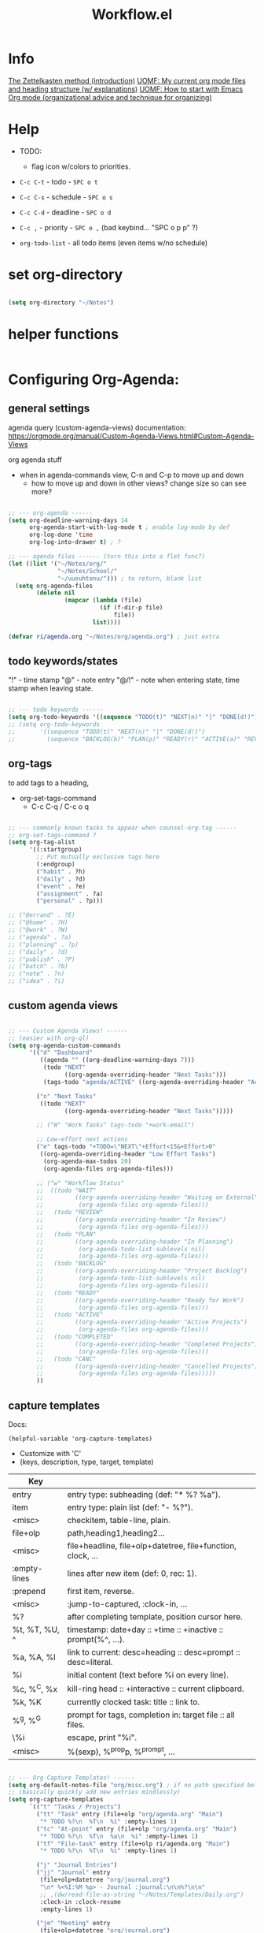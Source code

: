 #+Title: Workflow.el
#+PROPERTY: header-args:emacs-lisp :tangle ./lisp/ri-workflow.el
#+startup: content
#+auto_tangle: t

* Info

[[https://zettelkasten.de/posts/overview/][The Zettelkasten method (introduction)]]
[[https://karl-voit.at/2020/05/03/current-org-files/][UOMF: My current org mode files and heading structure (w/ explanations)]]
[[https://karl-voit.at/2020/01/20/start-using-orgmode/][UOMF: How to start with Emacs Org mode (organizational advice and technique for organizing)]]

* Help

- TODO: 
 - flag icon w/colors to priorities.

- ~C-c C-t~ - todo - ~SPC o t~
- ~C-c C-s~ - schedule - ~SPC o s~
- ~C-c C-d~ - deadline - ~SPC o d~
- ~C-c ,~ - priority - ~SPC o ,~ (bad keybind... "SPC o p p" ?)

- =org-todo-list= - all todo items (even items w/no schedule)

* set org-directory

#+begin_src emacs-lisp

  (setq org-directory "~/Notes")

#+end_src

* helper functions

#+begin_src emacs-lisp

#+end_src

* Configuring Org-Agenda:

** general settings

agenda query (custom-agenda-views) documentation: https://orgmode.org/manual/Custom-Agenda-Views.html#Custom-Agenda-Views

org agenda stuff
- when in agenda-commands view, C-n and C-p to move up and down
  - how to move up and down in other views? change size so can see more?

#+begin_src emacs-lisp

  ;; --- org-agenda ------
  (setq org-deadline-warning-days 14
        org-agenda-start-with-log-mode t ; enable log-mode by def
        org-log-done 'time
        org-log-into-drawer t) ; ?

  ;; --- agenda files ------ (turn this into a flet func?)
  (let ((list '("~/Notes/org/"
                "~/Notes/School/"
                "~/uuouhtonu/"))) ; to return, blank list
    (setq org-agenda-files
          (delete nil
                  (mapcar (lambda (file)
                            (if (f-dir-p file)
                                file))
                          list))))

  (defvar ri/agenda.org "~/Notes/org/agenda.org") ; just extra

#+end_src

** todo keywords/states

"!" - time stamp
"@" - note entry
"@/!" - note when entering state, time stamp when leaving state.

#+begin_src emacs-lisp

  ;; --- todo keywords ------
  (setq org-todo-keywords '((sequence "TODO(t)" "NEXT(n)" "|" "DONE(d!)")))
  ;; (setq org-todo-keywords
  ;;       '((sequence "TODO(t)" "NEXT(n)" "|" "DONE(d!)")
  ;;         (sequence "BACKLOG(b)" "PLAN(p)" "READY(r)" "ACTIVE(a)" "REVIEW(v)" "WAIT(w@/!)" "HOLD(h)" "|" "COMPLETED(c)" "CANC(k@)")))

#+end_src

** org-tags

to add tags to a heading,
- org-set-tags-command
  - C-c C-q / C-c o q

#+begin_src emacs-lisp

  ;; --- commonly known tasks to appear when counsel-org-tag ------
  ;; org-set-tags-command ?
  (setq org-tag-alist
        '((:startgroup)
          ;; Put mutually exclusive tags here
          (:endgroup)
          ("habit" . ?h)
          ("daily" . ?d)
          ("event" . ?e)
          ("assignment" . ?a)
          ("personal" . ?p)))

  ;; ("@errand" . ?E)
  ;; ("@home" . ?H)
  ;; ("@work" . ?W)
  ;; ("agenda" . ?a)
  ;; ("planning" . ?p)
  ;; ("daily" . ?d)
  ;; ("publish" . ?P)
  ;; ("batch" . ?b)
  ;; ("note" . ?n)
  ;; ("idea" . ?i)

#+end_src

** custom agenda views

#+begin_src emacs-lisp

  ;; --- Custom Agenda Views! ------
  ;; (easier with org-ql)
  (setq org-agenda-custom-commands
        '(("d" "Dashboard"
           ((agenda "" ((org-deadline-warning-days 7)))
            (todo "NEXT"
                  ((org-agenda-overriding-header "Next Tasks")))
            (tags-todo "agenda/ACTIVE" ((org-agenda-overriding-header "Active Projects")))))

          ("n" "Next Tasks"
           ((todo "NEXT"
                  ((org-agenda-overriding-header "Next Tasks")))))

          ;; ("W" "Work Tasks" tags-todo "+work-email")

          ;; Low-effort next actions
          ("e" tags-todo "+TODO=\"NEXT\"+Effort<15&+Effort>0"
           ((org-agenda-overriding-header "Low Effort Tasks")
            (org-agenda-max-todos 20)
            (org-agenda-files org-agenda-files)))

          ;; ("w" "Workflow Status"
          ;;  ((todo "WAIT"
          ;;         ((org-agenda-overriding-header "Waiting on External")
          ;;          (org-agenda-files org-agenda-files)))
          ;;   (todo "REVIEW"
          ;;         ((org-agenda-overriding-header "In Review")
          ;;          (org-agenda-files org-agenda-files)))
          ;;   (todo "PLAN"
          ;;         ((org-agenda-overriding-header "In Planning")
          ;;          (org-agenda-todo-list-sublevels nil)
          ;;          (org-agenda-files org-agenda-files)))
          ;;   (todo "BACKLOG"
          ;;         ((org-agenda-overriding-header "Project Backlog")
          ;;          (org-agenda-todo-list-sublevels nil)
          ;;          (org-agenda-files org-agenda-files)))
          ;;   (todo "READY"
          ;;         ((org-agenda-overriding-header "Ready for Work")
          ;;          (org-agenda-files org-agenda-files)))
          ;;   (todo "ACTIVE"
          ;;         ((org-agenda-overriding-header "Active Projects")
          ;;          (org-agenda-files org-agenda-files)))
          ;;   (todo "COMPLETED"
          ;;         ((org-agenda-overriding-header "Completed Projects")
          ;;          (org-agenda-files org-agenda-files)))
          ;;   (todo "CANC"
          ;;         ((org-agenda-overriding-header "Cancelled Projects")
          ;;          (org-agenda-files org-agenda-files)))))
          ))

#+end_src

** capture templates

Docs: 
: (helpful-variable 'org-capture-templates)
- Customize with 'C'
- (keys, description, type, target, template)

|---------------+---------------------------------------------------------------|
| Key           |                                                               |
|---------------+---------------------------------------------------------------|
| entry         | entry type: subheading (def: "* %?\n %a").                    |
| item          | entry type: plain list (def: "- %?").                         |
| <misc>        | checkitem, table-line, plain.                                 |
|---------------+---------------------------------------------------------------|
| file+olp      | path,heading1,heading2...                                     |
| <misc>        | file+headline, file+olp+datetree, file+function, clock, ...   |
|---------------+---------------------------------------------------------------|
| :empty-lines  | lines after new item (def: 0, rec: 1).                        |
| :prepend      | first item, reverse.                                          |
| <misc>        | :jump-to-captured, :clock-in, ...                             |
|---------------+---------------------------------------------------------------|
| %?            | after completing template, position cursor here.              |
| %t, %T, %U, ^ | timestamp: date+day :: +time :: +inactive :: prompt(%^, ...). |
| %a, %A, %l    | link to current: desc=heading :: desc=prompt :: desc=literal. |
| %i            | initial content (text before %i on every line).               |
| %c, %^C, %x   | kill-ring head :: +interactive :: current clipboard.          |
| %k, %K        | currently clocked task: title :: link to.                     |
| %^g, %^G      | prompt for tags, completion in: target file :: all files.     |
| \%i           | escape, print "%i".                                           |
| <misc>        | %(sexp), %^{prop}p, %^{prompt}, ...                           |
|---------------+---------------------------------------------------------------|

#+begin_src emacs-lisp

  ;; --- Org Capture Templates! ------
  (setq org-default-notes-file "org/misc.org") ; if no path specified below
  ;; (basically quickly add new entries mindlessly)
  (setq org-capture-templates
        `(("t" "Tasks / Projects")
          ("tt" "Task" entry (file+olp "org/agenda.org" "Main")
           "* TODO %?\n  %T\n  %i" :empty-lines 1)
          ("tc" "At-point" entry (file+olp "org/agenda.org" "Main")
           "* TODO %?\n  %T\n  %a\n  %i" :empty-lines 1)
          ("tf" "File-task" entry (file+olp ri/agenda.org "Main")
           "* TODO %?\n  %T\n  %i" :empty-lines 1)

          ("j" "Journal Entries")
          ("jj" "Journal" entry
           (file+olp+datetree "org/journal.org")
           "\n* %<%I:%M %p> - Journal :journal:\n\n%?\n\n"
           ;; ,(dw/read-file-as-string "~/Notes/Templates/Daily.org")
           :clock-in :clock-resume
           :empty-lines 1)

          ("jm" "Meeting" entry
           (file+olp+datetree "org/journal.org")
           "* %<%I:%M %p> - %a :meetings:\n\n%?\n\n"
           :clock-in :clock-resume
           :empty-lines 1)

          ("w" "Workflows")
          ("we" "Checking Email" entry (file+olp+datetree "~/Notes/org/journal.org")
           "* Checking Email :email:\n\n%?" :clock-in :clock-resume :empty-lines 1)

          ("m" "Metrics Capture")
          ("mw" "Weight" table-line (file+headline "org/metrics.org" "Weight")
           "| %U | %^{Weight} | %^{Notes} |" :kill-buffer t)))

#+end_src

** org-refile

move this to main Emacs file?

#+begin_src emacs-lisp

  ;; --- org-refile ------
  ;; (add target locations for org-refile)
  (setq org-refile-targets
        '(("Archive.org" :maxlevel . 1)
          ("work.org" :maxlevel . 1)))
  ;; save org buffers after refiling!
  (advice-add 'org-refile :after 'org-save-all-org-buffers)

#+end_src

** org-habit

#+begin_src emacs-lisp

  ;; --- org-habit ------
  ;; (require 'org-habit)
  ;; (add-to-list 'org-modules 'org-habit)
  ;; (setq org-habit-graph-column 60)

#+end_src

* journal

https://github.com/bastibe/org-journal

#+begin_src emacs-lisp

  ;; --- org-journal ------
  (use-package org-journal
    :config
    (setq org-journal-dir "~/Notes/org/journal/"
          ;; org-journal-date-format "%B %d, %Y (%A) "
          ;; org-journal-file-format "%Y-%m-%d.org"
          ))

#+end_src

* Provide ri-workflow

#+begin_src emacs-lisp

  (provide 'ri-workflow)

#+end_src

* WIP

** icalendar

Two methods:
- native icalendar-import-file to diary :: toggle diary entries in org-agenda-views. can you make it only show diary entries?
- uhan :: uatnh
  - :: uhtonuo
    htuno
  - uhan
    - huna
      hutno
     Hack to get around issues with this method:
     
#+begin_src elisp :tangle no

  (setq tmp-diary (make-temp-file "diary"))
  (icalendar-import-file "/path/to/office.ics" tmp-diary)

  ;; make it the default...
  (setq diary-file tmp-diary)
  ;; so that org-agenda can find it
  (setq org-agenda-include-diary t)

  ;; delete the tmp diary on exit
  (add-to-list 'kill-emacs-hook
    (function
      (lambda ()
        (delete-file tmp-diary))))

#+end_src

- use a script that converts icalendar to org file :: more controlled, can apply specific filters to org doc and stuff.
  [[https://github.com/ical2org-py/ical2org.py][ical2org - github]]


#+begin_src emacs-lisp :tangle no

  (require 'icalendar)
  (let ((file "~/Downloads/fall.ics"))
    (if (f-file-p file)
        (icalendar-import-file file (concat user-emacs-directory "/var/diary"))))

  ;; use org-agenda-toggle-diary to toggle
  (setq org-agenda-include-diary t)

  ;; gnus ical?

#+end_src

** ics2org wrapper script

[[https://orgmode.org/worg/org-tutorials/org-google-sync.html][script expaination site]]

https://github.com/ical2org-py/ical2org.py

#+begin_src emacs-lisp :tangle no

  (setq ics-url "https://calendar.ucf.edu/ical/2023/summer")  ; path to url of ics file
  (setq ics2org-command "path to ics2org command") ; path to ics2org command (not work on guix?)
  (setq output-orgfile "")            ; path to org file to export to
  (setq tmp-icsfile (make-temp-file "icsfile"))  ; output file for wget
                                            ; instead, check if command is available?
  (start-process-shell-command
   "wget ics2org" nil (concat "wget -O " (tmp-icsfile) " " (ics-url)))

  ;; wait till the prev is done (use built in shell func instead?
  (start-process-shell-command
   "ics2org convert" nil (concat (ics2org-command) " " (tmp-icsfile) " " (output-orgfile)))

  (delete-file tmp-icsfile)

#+end_src


